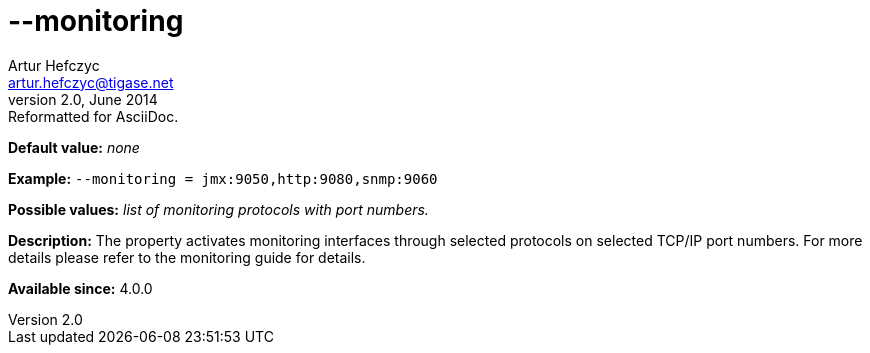 [[monitoring]]
--monitoring
============
Artur Hefczyc <artur.hefczyc@tigase.net>
v2.0, June 2014: Reformatted for AsciiDoc.
:toc:
:numbered:
:website: http://tigase.net/
:Date: 2013-02-09 22:48

*Default value:* 'none'

*Example:* +--monitoring = jmx:9050,http:9080,snmp:9060+

*Possible values:* 'list of monitoring protocols with port numbers.'

*Description:* The property activates monitoring interfaces through selected protocols on selected TCP/IP port numbers. For more details please refer to the monitoring guide for details.

*Available since:* 4.0.0

